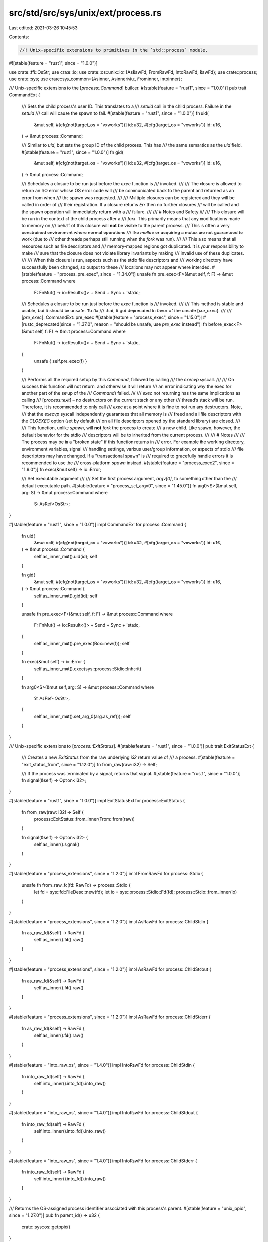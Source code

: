 src/std/src/sys/unix/ext/process.rs
===================================

Last edited: 2021-03-26 10:45:53

Contents:

.. code-block:: rs

    //! Unix-specific extensions to primitives in the `std::process` module.

#![stable(feature = "rust1", since = "1.0.0")]

use crate::ffi::OsStr;
use crate::io;
use crate::os::unix::io::{AsRawFd, FromRawFd, IntoRawFd, RawFd};
use crate::process;
use crate::sys;
use crate::sys_common::{AsInner, AsInnerMut, FromInner, IntoInner};

/// Unix-specific extensions to the [`process::Command`] builder.
#[stable(feature = "rust1", since = "1.0.0")]
pub trait CommandExt {
    /// Sets the child process's user ID. This translates to a
    /// `setuid` call in the child process. Failure in the `setuid`
    /// call will cause the spawn to fail.
    #[stable(feature = "rust1", since = "1.0.0")]
    fn uid(
        &mut self,
        #[cfg(not(target_os = "vxworks"))] id: u32,
        #[cfg(target_os = "vxworks")] id: u16,
    ) -> &mut process::Command;

    /// Similar to `uid`, but sets the group ID of the child process. This has
    /// the same semantics as the `uid` field.
    #[stable(feature = "rust1", since = "1.0.0")]
    fn gid(
        &mut self,
        #[cfg(not(target_os = "vxworks"))] id: u32,
        #[cfg(target_os = "vxworks")] id: u16,
    ) -> &mut process::Command;

    /// Schedules a closure to be run just before the `exec` function is
    /// invoked.
    ///
    /// The closure is allowed to return an I/O error whose OS error code will
    /// be communicated back to the parent and returned as an error from when
    /// the spawn was requested.
    ///
    /// Multiple closures can be registered and they will be called in order of
    /// their registration. If a closure returns `Err` then no further closures
    /// will be called and the spawn operation will immediately return with a
    /// failure.
    ///
    /// # Notes and Safety
    ///
    /// This closure will be run in the context of the child process after a
    /// `fork`. This primarily means that any modifications made to memory on
    /// behalf of this closure will **not** be visible to the parent process.
    /// This is often a very constrained environment where normal operations
    /// like `malloc` or acquiring a mutex are not guaranteed to work (due to
    /// other threads perhaps still running when the `fork` was run).
    ///
    /// This also means that all resources such as file descriptors and
    /// memory-mapped regions got duplicated. It is your responsibility to make
    /// sure that the closure does not violate library invariants by making
    /// invalid use of these duplicates.
    ///
    /// When this closure is run, aspects such as the stdio file descriptors and
    /// working directory have successfully been changed, so output to these
    /// locations may not appear where intended.
    #[stable(feature = "process_pre_exec", since = "1.34.0")]
    unsafe fn pre_exec<F>(&mut self, f: F) -> &mut process::Command
    where
        F: FnMut() -> io::Result<()> + Send + Sync + 'static;

    /// Schedules a closure to be run just before the `exec` function is
    /// invoked.
    ///
    /// This method is stable and usable, but it should be unsafe. To fix
    /// that, it got deprecated in favor of the unsafe [`pre_exec`].
    ///
    /// [`pre_exec`]: CommandExt::pre_exec
    #[stable(feature = "process_exec", since = "1.15.0")]
    #[rustc_deprecated(since = "1.37.0", reason = "should be unsafe, use `pre_exec` instead")]
    fn before_exec<F>(&mut self, f: F) -> &mut process::Command
    where
        F: FnMut() -> io::Result<()> + Send + Sync + 'static,
    {
        unsafe { self.pre_exec(f) }
    }

    /// Performs all the required setup by this `Command`, followed by calling
    /// the `execvp` syscall.
    ///
    /// On success this function will not return, and otherwise it will return
    /// an error indicating why the exec (or another part of the setup of the
    /// `Command`) failed.
    ///
    /// `exec` not returning has the same implications as calling
    /// [`process::exit`] – no destructors on the current stack or any other
    /// thread’s stack will be run. Therefore, it is recommended to only call
    /// `exec` at a point where it is fine to not run any destructors. Note,
    /// that the `execvp` syscall independently guarantees that all memory is
    /// freed and all file descriptors with the `CLOEXEC` option (set by default
    /// on all file descriptors opened by the standard library) are closed.
    ///
    /// This function, unlike `spawn`, will **not** `fork` the process to create
    /// a new child. Like spawn, however, the default behavior for the stdio
    /// descriptors will be to inherited from the current process.
    ///
    /// # Notes
    ///
    /// The process may be in a "broken state" if this function returns in
    /// error. For example the working directory, environment variables, signal
    /// handling settings, various user/group information, or aspects of stdio
    /// file descriptors may have changed. If a "transactional spawn" is
    /// required to gracefully handle errors it is recommended to use the
    /// cross-platform `spawn` instead.
    #[stable(feature = "process_exec2", since = "1.9.0")]
    fn exec(&mut self) -> io::Error;

    /// Set executable argument
    ///
    /// Set the first process argument, `argv[0]`, to something other than the
    /// default executable path.
    #[stable(feature = "process_set_argv0", since = "1.45.0")]
    fn arg0<S>(&mut self, arg: S) -> &mut process::Command
    where
        S: AsRef<OsStr>;
}

#[stable(feature = "rust1", since = "1.0.0")]
impl CommandExt for process::Command {
    fn uid(
        &mut self,
        #[cfg(not(target_os = "vxworks"))] id: u32,
        #[cfg(target_os = "vxworks")] id: u16,
    ) -> &mut process::Command {
        self.as_inner_mut().uid(id);
        self
    }

    fn gid(
        &mut self,
        #[cfg(not(target_os = "vxworks"))] id: u32,
        #[cfg(target_os = "vxworks")] id: u16,
    ) -> &mut process::Command {
        self.as_inner_mut().gid(id);
        self
    }

    unsafe fn pre_exec<F>(&mut self, f: F) -> &mut process::Command
    where
        F: FnMut() -> io::Result<()> + Send + Sync + 'static,
    {
        self.as_inner_mut().pre_exec(Box::new(f));
        self
    }

    fn exec(&mut self) -> io::Error {
        self.as_inner_mut().exec(sys::process::Stdio::Inherit)
    }

    fn arg0<S>(&mut self, arg: S) -> &mut process::Command
    where
        S: AsRef<OsStr>,
    {
        self.as_inner_mut().set_arg_0(arg.as_ref());
        self
    }
}

/// Unix-specific extensions to [`process::ExitStatus`].
#[stable(feature = "rust1", since = "1.0.0")]
pub trait ExitStatusExt {
    /// Creates a new `ExitStatus` from the raw underlying `i32` return value of
    /// a process.
    #[stable(feature = "exit_status_from", since = "1.12.0")]
    fn from_raw(raw: i32) -> Self;

    /// If the process was terminated by a signal, returns that signal.
    #[stable(feature = "rust1", since = "1.0.0")]
    fn signal(&self) -> Option<i32>;
}

#[stable(feature = "rust1", since = "1.0.0")]
impl ExitStatusExt for process::ExitStatus {
    fn from_raw(raw: i32) -> Self {
        process::ExitStatus::from_inner(From::from(raw))
    }

    fn signal(&self) -> Option<i32> {
        self.as_inner().signal()
    }
}

#[stable(feature = "process_extensions", since = "1.2.0")]
impl FromRawFd for process::Stdio {
    unsafe fn from_raw_fd(fd: RawFd) -> process::Stdio {
        let fd = sys::fd::FileDesc::new(fd);
        let io = sys::process::Stdio::Fd(fd);
        process::Stdio::from_inner(io)
    }
}

#[stable(feature = "process_extensions", since = "1.2.0")]
impl AsRawFd for process::ChildStdin {
    fn as_raw_fd(&self) -> RawFd {
        self.as_inner().fd().raw()
    }
}

#[stable(feature = "process_extensions", since = "1.2.0")]
impl AsRawFd for process::ChildStdout {
    fn as_raw_fd(&self) -> RawFd {
        self.as_inner().fd().raw()
    }
}

#[stable(feature = "process_extensions", since = "1.2.0")]
impl AsRawFd for process::ChildStderr {
    fn as_raw_fd(&self) -> RawFd {
        self.as_inner().fd().raw()
    }
}

#[stable(feature = "into_raw_os", since = "1.4.0")]
impl IntoRawFd for process::ChildStdin {
    fn into_raw_fd(self) -> RawFd {
        self.into_inner().into_fd().into_raw()
    }
}

#[stable(feature = "into_raw_os", since = "1.4.0")]
impl IntoRawFd for process::ChildStdout {
    fn into_raw_fd(self) -> RawFd {
        self.into_inner().into_fd().into_raw()
    }
}

#[stable(feature = "into_raw_os", since = "1.4.0")]
impl IntoRawFd for process::ChildStderr {
    fn into_raw_fd(self) -> RawFd {
        self.into_inner().into_fd().into_raw()
    }
}

/// Returns the OS-assigned process identifier associated with this process's parent.
#[stable(feature = "unix_ppid", since = "1.27.0")]
pub fn parent_id() -> u32 {
    crate::sys::os::getppid()
}


